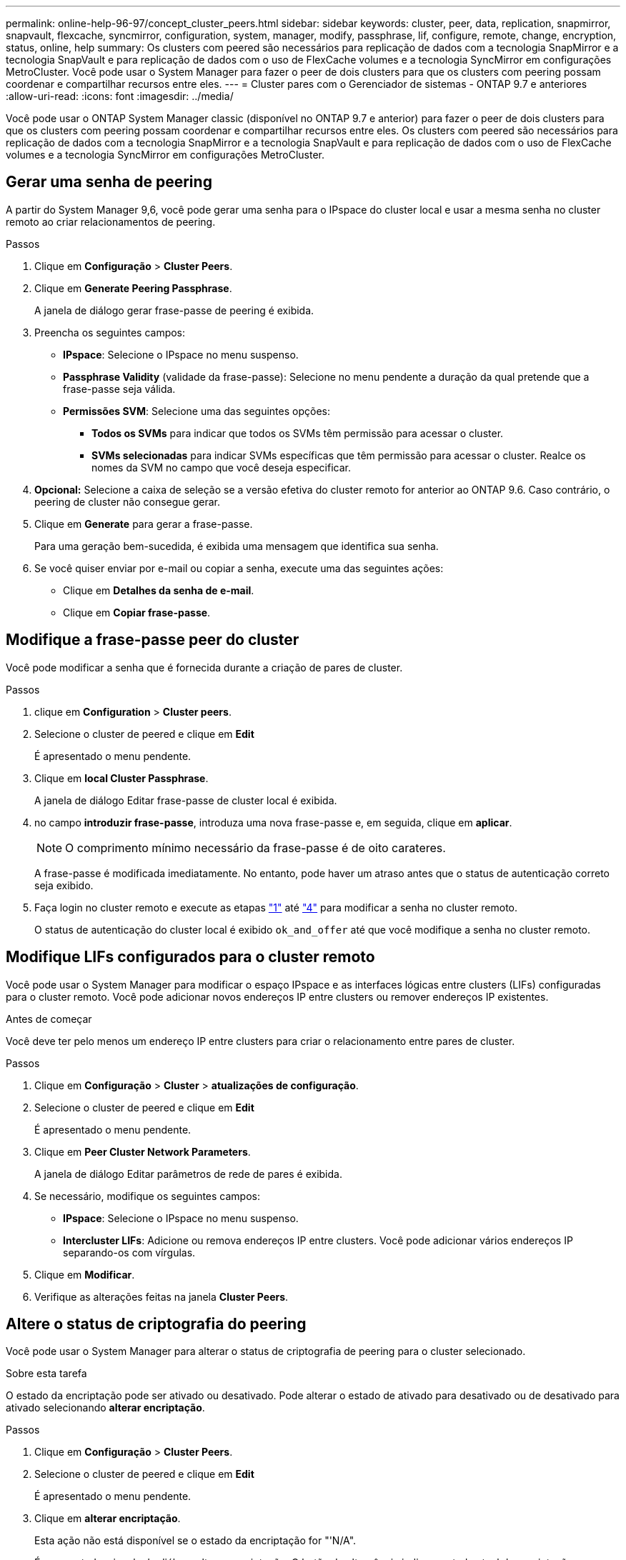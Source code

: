 ---
permalink: online-help-96-97/concept_cluster_peers.html 
sidebar: sidebar 
keywords: cluster, peer, data, replication, snapmirror, snapvault, flexcache, syncmirror, configuration, system, manager, modify, passphrase, lif, configure, remote, change, encryption, status, online, help 
summary: Os clusters com peered são necessários para replicação de dados com a tecnologia SnapMirror e a tecnologia SnapVault e para replicação de dados com o uso de FlexCache volumes e a tecnologia SyncMirror em configurações MetroCluster. Você pode usar o System Manager para fazer o peer de dois clusters para que os clusters com peering possam coordenar e compartilhar recursos entre eles. 
---
= Cluster pares com o Gerenciador de sistemas - ONTAP 9.7 e anteriores
:allow-uri-read: 
:icons: font
:imagesdir: ../media/


[role="lead"]
Você pode usar o ONTAP System Manager classic (disponível no ONTAP 9.7 e anterior) para fazer o peer de dois clusters para que os clusters com peering possam coordenar e compartilhar recursos entre eles. Os clusters com peered são necessários para replicação de dados com a tecnologia SnapMirror e a tecnologia SnapVault e para replicação de dados com o uso de FlexCache volumes e a tecnologia SyncMirror em configurações MetroCluster.



== Gerar uma senha de peering

A partir do System Manager 9,6, você pode gerar uma senha para o IPspace do cluster local e usar a mesma senha no cluster remoto ao criar relacionamentos de peering.

.Passos
. Clique em *Configuração* > *Cluster Peers*.
. Clique em *Generate Peering Passphrase*.
+
A janela de diálogo gerar frase-passe de peering é exibida.

. Preencha os seguintes campos:
+
** *IPspace*: Selecione o IPspace no menu suspenso.
** *Passphrase Validity* (validade da frase-passe): Selecione no menu pendente a duração da qual pretende que a frase-passe seja válida.
** *Permissões SVM*: Selecione uma das seguintes opções:
+
*** *Todos os SVMs* para indicar que todos os SVMs têm permissão para acessar o cluster.
*** *SVMs selecionadas* para indicar SVMs específicas que têm permissão para acessar o cluster. Realce os nomes da SVM no campo que você deseja especificar.




. *Opcional:* Selecione a caixa de seleção se a versão efetiva do cluster remoto for anterior ao ONTAP 9.6. Caso contrário, o peering de cluster não consegue gerar.
. Clique em *Generate* para gerar a frase-passe.
+
Para uma geração bem-sucedida, é exibida uma mensagem que identifica sua senha.

. Se você quiser enviar por e-mail ou copiar a senha, execute uma das seguintes ações:
+
** Clique em *Detalhes da senha de e-mail*.
** Clique em *Copiar frase-passe*.






== Modifique a frase-passe peer do cluster

Você pode modificar a senha que é fornecida durante a criação de pares de cluster.

.Passos
. [[step1]]clique em *Configuration* > *Cluster peers*.
. Selecione o cluster de peered e clique em *Edit*
+
É apresentado o menu pendente.

. Clique em *local Cluster Passphrase*.
+
A janela de diálogo Editar frase-passe de cluster local é exibida.

. [[step4]]no campo *introduzir frase-passe*, introduza uma nova frase-passe e, em seguida, clique em *aplicar*.
+
[NOTE]
====
O comprimento mínimo necessário da frase-passe é de oito carateres.

====
+
A frase-passe é modificada imediatamente. No entanto, pode haver um atraso antes que o status de autenticação correto seja exibido.

. Faça login no cluster remoto e execute as etapas link:#step1["1"] até link:#step4["4"] para modificar a senha no cluster remoto.
+
O status de autenticação do cluster local é exibido `ok_and_offer` até que você modifique a senha no cluster remoto.





== Modifique LIFs configurados para o cluster remoto

Você pode usar o System Manager para modificar o espaço IPspace e as interfaces lógicas entre clusters (LIFs) configuradas para o cluster remoto. Você pode adicionar novos endereços IP entre clusters ou remover endereços IP existentes.

.Antes de começar
Você deve ter pelo menos um endereço IP entre clusters para criar o relacionamento entre pares de cluster.

.Passos
. Clique em *Configuração* > *Cluster* > *atualizações de configuração*.
. Selecione o cluster de peered e clique em *Edit*
+
É apresentado o menu pendente.

. Clique em *Peer Cluster Network Parameters*.
+
A janela de diálogo Editar parâmetros de rede de pares é exibida.

. Se necessário, modifique os seguintes campos:
+
** *IPspace*: Selecione o IPspace no menu suspenso.
** *Intercluster LIFs*: Adicione ou remova endereços IP entre clusters. Você pode adicionar vários endereços IP separando-os com vírgulas.


. Clique em *Modificar*.
. Verifique as alterações feitas na janela *Cluster Peers*.




== Altere o status de criptografia do peering

Você pode usar o System Manager para alterar o status de criptografia de peering para o cluster selecionado.

.Sobre esta tarefa
O estado da encriptação pode ser ativado ou desativado. Pode alterar o estado de ativado para desativado ou de desativado para ativado selecionando *alterar encriptação*.

.Passos
. Clique em *Configuração* > *Cluster Peers*.
. Selecione o cluster de peered e clique em *Edit*
+
É apresentado o menu pendente.

. Clique em *alterar encriptação*.
+
Esta ação não está disponível se o estado da encriptação for "'N/A".

+
É apresentada a janela de diálogo alterar encriptação. O botão de alternância indica o estado atual da encriptação.

. Deslize o botão de alternância para alterar o status de criptografia do peering e prossiga.
+
** Se o status atual da criptografia for "'nenhum'", você poderá habilitar a criptografia deslizando o botão de alternância para alterar o status para "'tls_psk'".
** Se o status atual da criptografia for "tls_psk", você poderá desativar a criptografia deslizando o botão de alternância para alterar o status para "'nenhum'".


. Depois de ativar ou desativar a encriptação do peering, pode gerar uma nova frase-passe e fornecê-la no cluster com permissões ou pode aplicar uma frase-passe existente que já foi gerada no cluster com permissões.
+
[NOTE]
====
Se a frase-passe utilizada no site local não corresponder à frase-passe utilizada no local remoto, a relação de peering do cluster não funcionará corretamente.

====
+
Selecione uma das seguintes opções:

+
** *Generate a passphrase*: Avance para link:#step6["passo 6"].
** *Já tem uma frase-passe*: Avance para link:#step9["passo 9"].


. [[step6]]se você escolheu *Generate a passphrase*, preencha os campos necessários:
+
** *IPspace*: Selecione o IPspace no menu suspenso.
** *Passphrase Validity* (validade da frase-passe): Selecione no menu pendente a duração da qual pretende que a frase-passe seja válida.
** *Permissões SVM*: Selecione uma das seguintes opções:
+
*** *Todos os SVMs* para indicar que todos os SVMs têm permissão para acessar o cluster.
*** *SVMs selecionadas* para indicar SVMs específicas que têm permissão para acessar o cluster. Realce os nomes da SVM no campo que você deseja especificar.




. *Opcional:* Selecione a caixa de seleção se a versão efetiva do cluster remoto for anterior ao ONTAP 9.6. Caso contrário, a frase-passe não consegue gerar.
. Clique em *aplicar*.
+
A frase-passe é gerada para a relação e apresentada. Você pode copiar a senha ou enviá-la por e-mail.

+
O estado de autenticação para o cluster local é apresentado como `ok_and_offer` para o período de validade da frase-passe selecionado até fornecer a frase-passe no cluster remoto.

. [[step9]]se você já gerou uma nova senha no cluster remoto, execute as seguintes etapas:
+
.. Clique em *já tem uma frase-passe*.
.. Introduza no campo *Passphrase* a mesma frase-passe que foi gerada no cluster remoto.
.. Clique em *aplicar*.






== Eliminar relações de pares de cluster

Você pode usar o System Manager para excluir um relacionamento de pares de cluster se o relacionamento não for mais necessário. Você deve excluir o relacionamento de peering de cluster de cada um dos clusters no relacionamento de pares.

.Passos
. [[step1]]clique em *Configuration* > *Cluster peers*.
. Selecione o peer de cluster para o qual você deseja excluir o relacionamento e clique em *Excluir*.
. [[step3]]Selecione a caixa de seleção de confirmação e clique em *Excluir*.
. Faça login no cluster remoto e execute as etapas link:#step1["1"] até link:#step3["3"] para excluir a relação entre pares entre o cluster local e o cluster remoto.
+
O status do relacionamento de pares é exibido como ""não saudável"" até que o relacionamento seja excluído do cluster local e do cluster remoto.





== Janela cluster peers (peers de clusters)

Você pode usar a janela colegas de cluster para gerenciar relacionamentos de cluster de pares, o que permite mover dados de um cluster para outro.



=== Botões de comando

* *Criar*
+
Abre a caixa de diálogo criar peering de cluster, que permite criar uma relação com um cluster remoto.

* *Editar*
+
Exibe um menu suspenso com as seguintes opções:

+
** *Frase-passe de cluster local*
+
Abre a caixa de diálogo Edit local Cluster Passphrase (Editar frase-passe de cluster local), que permite introduzir uma nova frase-passe para validar o cluster local.

** *Parâmetros de rede de cluster de pares*
+
Abre a caixa de diálogo Edit Peer Cluster Network Parameters (Editar parâmetros de rede de cluster de pares), que permite modificar o espaço IPspace e adicionar ou remover endereços IP de LIF entre clusters.

+
Você pode adicionar vários endereços IP, separados por vírgulas.

** *Alterar encriptação*
+
Abre a caixa de diálogo alterar encriptação para o cluster de pares selecionado. Enquanto você estiver alterando a criptografia da relação de peering, você pode gerar uma nova senha ou fornecer uma senha que já foi gerada no cluster de acesso remoto.

+
Esta ação não está disponível se o estado da encriptação for "'N/A".



* *Excluir*
+
Abre a caixa de diálogo Excluir relacionamento de pares de cluster, que permite excluir a relação de cluster de pares selecionada.

* *Atualizar*
+
Atualiza as informações na janela.

* *Gerenciar permissões de SVM*
+
Permite que SVMs aceitem automaticamente solicitações de peering SVM.

* *Gerar frase-passe de peering*
+
Permite gerar uma senha para o IPspace do cluster local especificando o IPspace, definindo a duração da validade da senha e especificando quais SVMs recebem permissão.

+
Você usa a mesma senha no cluster remoto para peering.





=== Lista de cluster de pares

* *Peer Cluster*
+
Especifica o nome do cluster de pares na relação.

* *Disponibilidade*
+
Especifica se o cluster de pares está disponível para comunicação.

* *Status da autenticação*
+
Especifica se o cluster de pares está autenticado ou não.

* *Local Cluster IPspace*
+
Exibe o IPspace associado ao relacionamento de pares de cluster local.

* *Endereços IP do cluster de pares*
+
Exibe endereços IP associados ao relacionamento entre clusters.

* *Último tempo atualizado*
+
Exibe a hora em que o cluster de pares foi modificado pela última vez.

* *Encriptação*
+
Exibe o status da criptografia da relação de peering.

+
[NOTE]
====
A partir do System Manager 9,6, o peering é criptografado por padrão quando você estabelece uma relação de peering entre dois clusters

====
+
** *N/A*: A criptografia não é aplicável ao relacionamento.
** *Nenhum*: A relação de peering não é criptografada.
** *tls_psk*: A relação de peering é criptografada.



